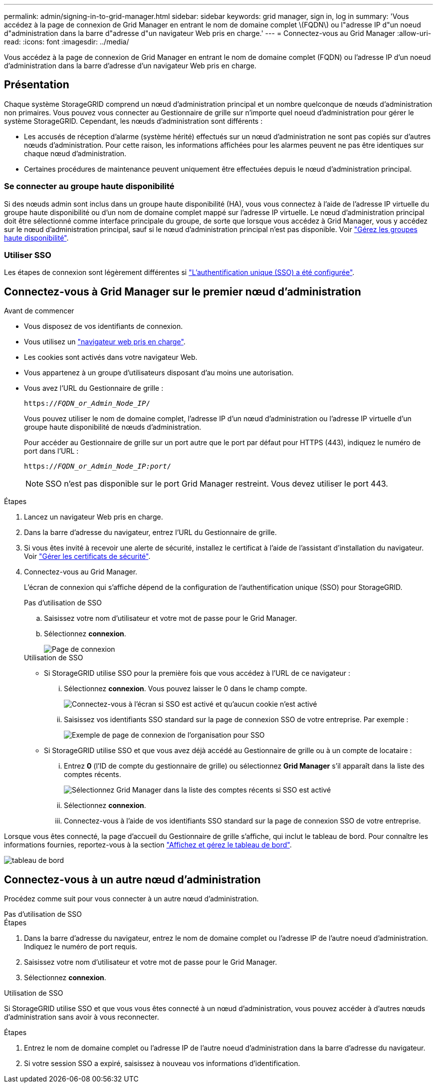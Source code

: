 ---
permalink: admin/signing-in-to-grid-manager.html 
sidebar: sidebar 
keywords: grid manager, sign in, log in 
summary: 'Vous accédez à la page de connexion de Grid Manager en entrant le nom de domaine complet \(FQDN\) ou l"adresse IP d"un noeud d"administration dans la barre d"adresse d"un navigateur Web pris en charge.' 
---
= Connectez-vous au Grid Manager
:allow-uri-read: 
:icons: font
:imagesdir: ../media/


[role="lead"]
Vous accédez à la page de connexion de Grid Manager en entrant le nom de domaine complet (FQDN) ou l'adresse IP d'un noeud d'administration dans la barre d'adresse d'un navigateur Web pris en charge.



== Présentation

Chaque système StorageGRID comprend un nœud d'administration principal et un nombre quelconque de nœuds d'administration non primaires. Vous pouvez vous connecter au Gestionnaire de grille sur n'importe quel noeud d'administration pour gérer le système StorageGRID. Cependant, les nœuds d'administration sont différents :

* Les accusés de réception d'alarme (système hérité) effectués sur un nœud d'administration ne sont pas copiés sur d'autres nœuds d'administration. Pour cette raison, les informations affichées pour les alarmes peuvent ne pas être identiques sur chaque nœud d'administration.
* Certaines procédures de maintenance peuvent uniquement être effectuées depuis le nœud d'administration principal.




=== Se connecter au groupe haute disponibilité

Si des nœuds admin sont inclus dans un groupe haute disponibilité (HA), vous vous connectez à l'aide de l'adresse IP virtuelle du groupe haute disponibilité ou d'un nom de domaine complet mappé sur l'adresse IP virtuelle. Le nœud d'administration principal doit être sélectionné comme interface principale du groupe, de sorte que lorsque vous accédez à Grid Manager, vous y accédez sur le nœud d'administration principal, sauf si le nœud d'administration principal n'est pas disponible. Voir link:managing-high-availability-groups.html["Gérez les groupes haute disponibilité"].



=== Utiliser SSO

Les étapes de connexion sont légèrement différentes si link:configuring-sso.html["L'authentification unique (SSO) a été configurée"].



== Connectez-vous à Grid Manager sur le premier nœud d'administration

.Avant de commencer
* Vous disposez de vos identifiants de connexion.
* Vous utilisez un link:../admin/web-browser-requirements.html["navigateur web pris en charge"].
* Les cookies sont activés dans votre navigateur Web.
* Vous appartenez à un groupe d'utilisateurs disposant d'au moins une autorisation.
* Vous avez l'URL du Gestionnaire de grille :
+
`https://_FQDN_or_Admin_Node_IP_/`

+
Vous pouvez utiliser le nom de domaine complet, l'adresse IP d'un nœud d'administration ou l'adresse IP virtuelle d'un groupe haute disponibilité de nœuds d'administration.

+
Pour accéder au Gestionnaire de grille sur un port autre que le port par défaut pour HTTPS (443), indiquez le numéro de port dans l'URL :

+
`https://_FQDN_or_Admin_Node_IP:port_/`

+

NOTE: SSO n'est pas disponible sur le port Grid Manager restreint. Vous devez utiliser le port 443.



.Étapes
. Lancez un navigateur Web pris en charge.
. Dans la barre d'adresse du navigateur, entrez l'URL du Gestionnaire de grille.
. Si vous êtes invité à recevoir une alerte de sécurité, installez le certificat à l'aide de l'assistant d'installation du navigateur. Voir link:using-storagegrid-security-certificates.html["Gérer les certificats de sécurité"].
. Connectez-vous au Grid Manager.
+
L'écran de connexion qui s'affiche dépend de la configuration de l'authentification unique (SSO) pour StorageGRID.

+
[role="tabbed-block"]
====
.Pas d'utilisation de SSO
--
.. Saisissez votre nom d'utilisateur et votre mot de passe pour le Grid Manager.
.. Sélectionnez *connexion*.
+
image::../media/sign_in_grid_manager_no_sso.png[Page de connexion]



--
.Utilisation de SSO
--
** Si StorageGRID utilise SSO pour la première fois que vous accédez à l'URL de ce navigateur :
+
... Sélectionnez *connexion*. Vous pouvez laisser le 0 dans le champ compte.
+
image::../media/sso_sign_in_first_time.png[Connectez-vous à l'écran si SSO est activé et qu'aucun cookie n'est activé]

... Saisissez vos identifiants SSO standard sur la page de connexion SSO de votre entreprise. Par exemple :
+
image::../media/sso_organization_page.gif[Exemple de page de connexion de l'organisation pour SSO]



** Si StorageGRID utilise SSO et que vous avez déjà accédé au Gestionnaire de grille ou à un compte de locataire :
+
... Entrez *0* (l'ID de compte du gestionnaire de grille) ou sélectionnez *Grid Manager* s'il apparaît dans la liste des comptes récents.
+
image::../media/sign_in_grid_manager_sso.png[Sélectionnez Grid Manager dans la liste des comptes récents si SSO est activé]

... Sélectionnez *connexion*.
... Connectez-vous à l'aide de vos identifiants SSO standard sur la page de connexion SSO de votre entreprise.




--
====


Lorsque vous êtes connecté, la page d'accueil du Gestionnaire de grille s'affiche, qui inclut le tableau de bord. Pour connaître les informations fournies, reportez-vous à la section link:../monitor/viewing-dashboard.html["Affichez et gérez le tableau de bord"].

image::../media/grid_manager_dashboard.png[tableau de bord]



== Connectez-vous à un autre nœud d'administration

Procédez comme suit pour vous connecter à un autre nœud d'administration.

[role="tabbed-block"]
====
.Pas d'utilisation de SSO
--
.Étapes
. Dans la barre d'adresse du navigateur, entrez le nom de domaine complet ou l'adresse IP de l'autre noeud d'administration. Indiquez le numéro de port requis.
. Saisissez votre nom d'utilisateur et votre mot de passe pour le Grid Manager.
. Sélectionnez *connexion*.


--
.Utilisation de SSO
--
Si StorageGRID utilise SSO et que vous vous êtes connecté à un nœud d'administration, vous pouvez accéder à d'autres nœuds d'administration sans avoir à vous reconnecter.

.Étapes
. Entrez le nom de domaine complet ou l'adresse IP de l'autre noeud d'administration dans la barre d'adresse du navigateur.
. Si votre session SSO a expiré, saisissez à nouveau vos informations d'identification.


--
====